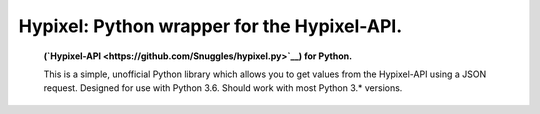 Hypixel: Python wrapper for the Hypixel-API.
============================================

        .. image:: https://i.imgur.com/eFWzNiy.png
            :target: LICENSE.txt
            :alt: Hypixel.py Logo


        .. image:: https://img.shields.io/badge/Hypixel--API-python-brightgreen.svg?colorA=2d2306&colorB=705810
            :target: https://api.hypixel.net
            :alt: Hypixel API - Python

        .. image:: https://img.shields.io/pypi/v/hypixel.svg?colorA=2d2306&colorB=705810
            :target: https://pypi.org/project/hypixel/
            :alt: PiPy Version

        .. image:: https://img.shields.io/travis/SnuggIes/hypixel.py.svg?colorA=2d2306&colorB=705810
            :target: https://travis-ci.org/SnuggIes/hypixel.py
            :alt: Travis Ci Build

        .. image:: https://img.shields.io/pypi/pyversions/hypixel.svg?colorA=2d2306&colorB=705810
            :target: https://pypi.org/project/hypixel/
            :alt: Supported Python Versions

        .. image:: https://img.shields.io/badge/Made%20by-Snuggle%20|%20Hypixel%20Moderator-brightgreen.svg?colorA=2d2306&colorB=705810
            :target: https://hypixel.net/player/Snuggle
            :alt: Made by Snuggle

        **(`Hypixel-API <https://github.com/SnuggIes/hypixel.py>`__) for Python.**

        This is a simple, unofficial Python library which allows you to get values from the Hypixel-API using a JSON request. Designed for use with Python 3.6. Should work with most Python 3.* versions.


